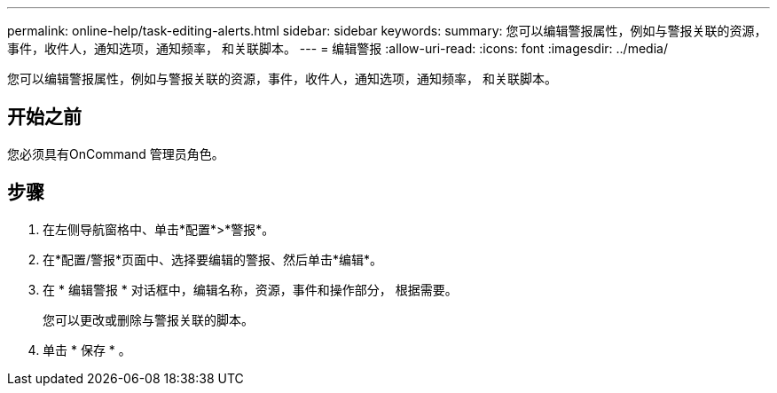 ---
permalink: online-help/task-editing-alerts.html 
sidebar: sidebar 
keywords:  
summary: 您可以编辑警报属性，例如与警报关联的资源，事件，收件人，通知选项，通知频率， 和关联脚本。 
---
= 编辑警报
:allow-uri-read: 
:icons: font
:imagesdir: ../media/


[role="lead"]
您可以编辑警报属性，例如与警报关联的资源，事件，收件人，通知选项，通知频率， 和关联脚本。



== 开始之前

您必须具有OnCommand 管理员角色。



== 步骤

. 在左侧导航窗格中、单击*配置*>*警报*。
. 在*配置/警报*页面中、选择要编辑的警报、然后单击*编辑*。
. 在 * 编辑警报 * 对话框中，编辑名称，资源，事件和操作部分， 根据需要。
+
您可以更改或删除与警报关联的脚本。

. 单击 * 保存 * 。

